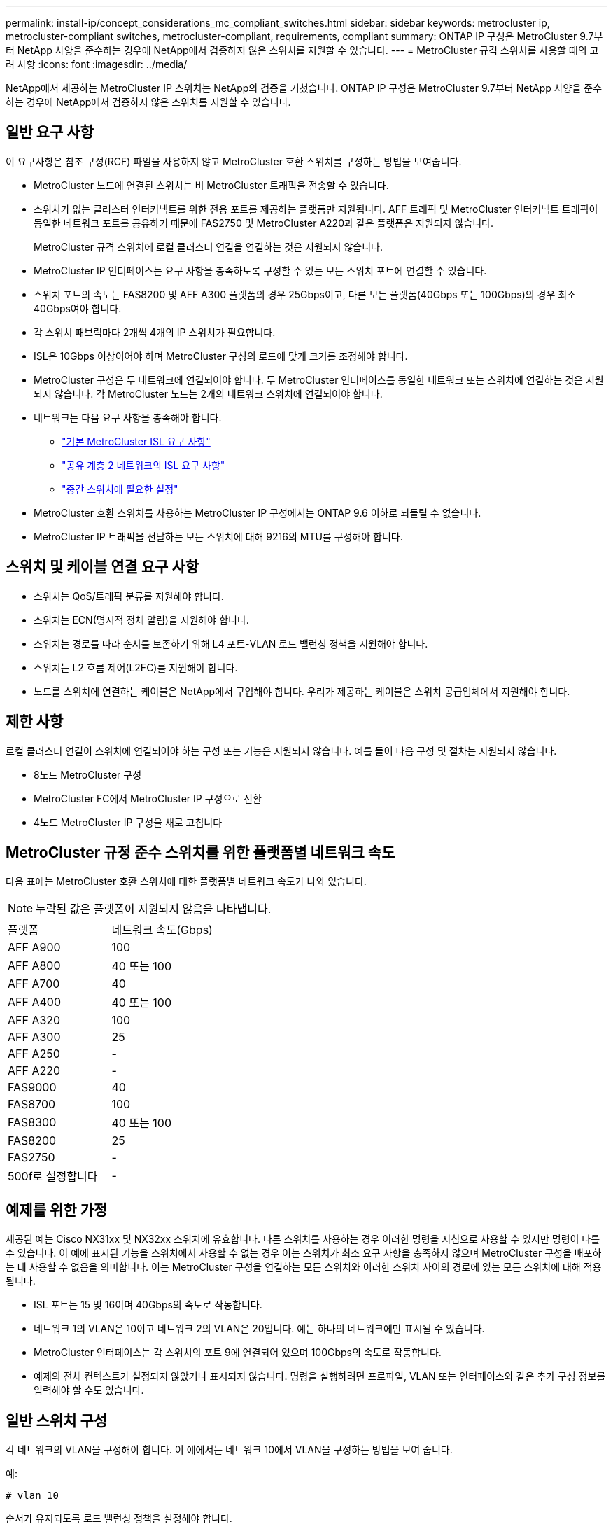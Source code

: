 ---
permalink: install-ip/concept_considerations_mc_compliant_switches.html 
sidebar: sidebar 
keywords: metrocluster ip, metrocluster-compliant switches, metrocluster-compliant, requirements, compliant 
summary: ONTAP IP 구성은 MetroCluster 9.7부터 NetApp 사양을 준수하는 경우에 NetApp에서 검증하지 않은 스위치를 지원할 수 있습니다. 
---
= MetroCluster 규격 스위치를 사용할 때의 고려 사항
:icons: font
:imagesdir: ../media/


[role="lead"]
NetApp에서 제공하는 MetroCluster IP 스위치는 NetApp의 검증을 거쳤습니다. ONTAP IP 구성은 MetroCluster 9.7부터 NetApp 사양을 준수하는 경우에 NetApp에서 검증하지 않은 스위치를 지원할 수 있습니다.



== 일반 요구 사항

이 요구사항은 참조 구성(RCF) 파일을 사용하지 않고 MetroCluster 호환 스위치를 구성하는 방법을 보여줍니다.

* MetroCluster 노드에 연결된 스위치는 비 MetroCluster 트래픽을 전송할 수 있습니다.
* 스위치가 없는 클러스터 인터커넥트를 위한 전용 포트를 제공하는 플랫폼만 지원됩니다. AFF 트래픽 및 MetroCluster 인터커넥트 트래픽이 동일한 네트워크 포트를 공유하기 때문에 FAS2750 및 MetroCluster A220과 같은 플랫폼은 지원되지 않습니다.
+
MetroCluster 규격 스위치에 로컬 클러스터 연결을 연결하는 것은 지원되지 않습니다.

* MetroCluster IP 인터페이스는 요구 사항을 충족하도록 구성할 수 있는 모든 스위치 포트에 연결할 수 있습니다.
* 스위치 포트의 속도는 FAS8200 및 AFF A300 플랫폼의 경우 25Gbps이고, 다른 모든 플랫폼(40Gbps 또는 100Gbps)의 경우 최소 40Gbps여야 합니다.
* 각 스위치 패브릭마다 2개씩 4개의 IP 스위치가 필요합니다.
* ISL은 10Gbps 이상이어야 하며 MetroCluster 구성의 로드에 맞게 크기를 조정해야 합니다.
* MetroCluster 구성은 두 네트워크에 연결되어야 합니다. 두 MetroCluster 인터페이스를 동일한 네트워크 또는 스위치에 연결하는 것은 지원되지 않습니다. 각 MetroCluster 노드는 2개의 네트워크 스위치에 연결되어야 합니다.
* 네트워크는 다음 요구 사항을 충족해야 합니다.
+
** link:../install-ip/concept_considerations_isls.html#basic-metrocluster-isl-requirements["기본 MetroCluster ISL 요구 사항"]
** link:../install-ip/concept_considerations_isls.html#isl-requirements-in-shared-layer-2-networks["공유 계층 2 네트워크의 ISL 요구 사항"]
** link:../install-ip/concept_considerations_layer_2.html#required-settings-on-intermediate-switches["중간 스위치에 필요한 설정"]


* MetroCluster 호환 스위치를 사용하는 MetroCluster IP 구성에서는 ONTAP 9.6 이하로 되돌릴 수 없습니다.
* MetroCluster IP 트래픽을 전달하는 모든 스위치에 대해 9216의 MTU를 구성해야 합니다.




== 스위치 및 케이블 연결 요구 사항

* 스위치는 QoS/트래픽 분류를 지원해야 합니다.
* 스위치는 ECN(명시적 정체 알림)을 지원해야 합니다.
* 스위치는 경로를 따라 순서를 보존하기 위해 L4 포트-VLAN 로드 밸런싱 정책을 지원해야 합니다.
* 스위치는 L2 흐름 제어(L2FC)를 지원해야 합니다.
* 노드를 스위치에 연결하는 케이블은 NetApp에서 구입해야 합니다. 우리가 제공하는 케이블은 스위치 공급업체에서 지원해야 합니다.




== 제한 사항

로컬 클러스터 연결이 스위치에 연결되어야 하는 구성 또는 기능은 지원되지 않습니다. 예를 들어 다음 구성 및 절차는 지원되지 않습니다.

* 8노드 MetroCluster 구성
* MetroCluster FC에서 MetroCluster IP 구성으로 전환
* 4노드 MetroCluster IP 구성을 새로 고칩니다




== MetroCluster 규정 준수 스위치를 위한 플랫폼별 네트워크 속도

다음 표에는 MetroCluster 호환 스위치에 대한 플랫폼별 네트워크 속도가 나와 있습니다.


NOTE: 누락된 값은 플랫폼이 지원되지 않음을 나타냅니다.

|===


| 플랫폼 | 네트워크 속도(Gbps) 


 a| 
AFF A900
 a| 
100



 a| 
AFF A800
 a| 
40 또는 100



 a| 
AFF A700
 a| 
40



 a| 
AFF A400
 a| 
40 또는 100



 a| 
AFF A320
 a| 
100



 a| 
AFF A300
 a| 
25



 a| 
AFF A250
 a| 
-



 a| 
AFF A220
 a| 
-



 a| 
FAS9000
 a| 
40



 a| 
FAS8700
 a| 
100



 a| 
FAS8300
 a| 
40 또는 100



 a| 
FAS8200
 a| 
25



 a| 
FAS2750
 a| 
-



 a| 
500f로 설정합니다
 a| 
-

|===


== 예제를 위한 가정

제공된 예는 Cisco NX31xx 및 NX32xx 스위치에 유효합니다. 다른 스위치를 사용하는 경우 이러한 명령을 지침으로 사용할 수 있지만 명령이 다를 수 있습니다. 이 예에 표시된 기능을 스위치에서 사용할 수 없는 경우 이는 스위치가 최소 요구 사항을 충족하지 않으며 MetroCluster 구성을 배포하는 데 사용할 수 없음을 의미합니다. 이는 MetroCluster 구성을 연결하는 모든 스위치와 이러한 스위치 사이의 경로에 있는 모든 스위치에 대해 적용됩니다.

* ISL 포트는 15 및 16이며 40Gbps의 속도로 작동합니다.
* 네트워크 1의 VLAN은 10이고 네트워크 2의 VLAN은 20입니다. 예는 하나의 네트워크에만 표시될 수 있습니다.
* MetroCluster 인터페이스는 각 스위치의 포트 9에 연결되어 있으며 100Gbps의 속도로 작동합니다.
* 예제의 전체 컨텍스트가 설정되지 않았거나 표시되지 않습니다. 명령을 실행하려면 프로파일, VLAN 또는 인터페이스와 같은 추가 구성 정보를 입력해야 할 수도 있습니다.




== 일반 스위치 구성

각 네트워크의 VLAN을 구성해야 합니다. 이 예에서는 네트워크 10에서 VLAN을 구성하는 방법을 보여 줍니다.

예:

[listing]
----
# vlan 10
----
순서가 유지되도록 로드 밸런싱 정책을 설정해야 합니다.

예:

[listing]
----
# port-channel load-balance src-dst ip-l4port-vlan
----
RDMA 및 iSCSI 트래픽을 적절한 클래스에 매핑하는 액세스 및 클래스 맵을 구성해야 합니다.

포트 65200을 오가는 모든 TCP 트래픽은 스토리지(iSCSI) 클래스에 매핑됩니다. 포트 10006과 포트 1006의 모든 TCP 트래픽은 RDMA 클래스에 매핑됩니다.

예:

[listing]
----

ip access-list storage
  10 permit tcp any eq 65200 any
  20 permit tcp any any eq 65200
ip access-list rdma
  10 permit tcp any eq 10006 any
  20 permit tcp any any eq 10006

class-map type qos match-all storage
  match access-group name storage
class-map type qos match-all rdma
  match access-group name rdma
----
수신 정책을 구성해야 합니다. 수신 정책은 트래픽을 서로 다른 COS 그룹으로 분류한 것으로 매핑합니다. 이 예에서 RDMA 트래픽은 COS 그룹 5에 매핑되고 iSCSI 트래픽은 COS 그룹 4에 매핑됩니다.

예:

[listing]
----

policy-map type qos MetroClusterIP_Ingress
class rdma
  set dscp 40
  set cos 5
  set qos-group 5
class storage
  set dscp 32
  set cos 4
  set qos-group 4
----
스위치에 대한 송신 정책을 구성해야 합니다. 송신 정책은 트래픽을 송신 큐로 매핑합니다. 이 예에서 RDMA 트래픽은 대기열 5에 매핑되고 iSCSI 트래픽은 대기열 4에 매핑됩니다.

예:

[listing]
----

policy-map type queuing MetroClusterIP_Egress
class type queuing c-out-8q-q7
  priority level 1
class type queuing c-out-8q-q6
  priority level 2
class type queuing c-out-8q-q5
  priority level 3
  random-detect threshold burst-optimized ecn
class type queuing c-out-8q-q4
  priority level 4
  random-detect threshold burst-optimized ecn
class type queuing c-out-8q-q3
  priority level 5
class type queuing c-out-8q-q2
  priority level 6
class type queuing c-out-8q-q1
  priority level 7
class type queuing c-out-8q-q-default
  bandwidth remaining percent 100
  random-detect threshold burst-optimized ecn
----
ISL에서 MetroCluster 트래픽이 있지만 MetroCluster 인터페이스에 연결되지 않는 스위치를 구성해야 합니다. 이 경우 트래픽은 이미 분류되어 있으며 적절한 대기열에만 매핑되어야 합니다. 다음 예에서는 모든 COS5 트래픽이 클래스 RDMA에 매핑되고 모든 COS4 트래픽이 클래스 iSCSI에 매핑됩니다. 이는 MetroCluster 트래픽뿐만 아니라 COS5 및 COS4 트래픽의 * 모든 * 에 영향을 미칩니다. MetroCluster 트래픽만 매핑하려면 위의 클래스 맵을 사용하여 액세스 그룹을 사용하여 트래픽을 식별해야 합니다.

예:

[listing]
----

class-map type qos match-all rdma
  match cos 5
class-map type qos match-all storage
  match cos 4
----


== ISL 구성

허용된 VLAN을 설정할 때 '트렁크' 모드 포트를 구성할 수 있습니다.

두 개의 명령이 있습니다. 하나는 * set * 으로, 다른 하나는 * add * 로, 다른 하나는 기존의 허용된 VLAN 목록에 있습니다.

예제에 표시된 대로 허용된 VLAN을 * 설정할 수 있습니다.

예:

[listing]
----
switchport trunk allowed vlan 10
----
예에 표시된 대로 허용된 목록에 VLAN을 * 추가할 수 있습니다.

예:

[listing]
----
switchport trunk allowed vlan add 10
----
이 예에서 포트 채널 10은 VLAN 10에 대해 구성됩니다.

예:

[listing]
----

interface port-channel10
switchport mode trunk
switchport trunk allowed vlan 10
mtu 9216
service-policy type queuing output MetroClusterIP_Egress
----
ISL 포트는 포트 채널의 일부로 구성되어야 하며 예에 표시된 대로 송신 큐를 할당해야 합니다.

예:

[listing]
----

interface eth1/15-16
switchport mode trunk
switchport trunk allowed vlan 10
no lldp transmit
no lldp receive
mtu 9216
channel-group 10 mode active
service-policy type queuing output MetroClusterIP_Egress
no shutdown
----


== 노드 포트 구성

노드 포트를 소규모 모드로 구성해야 할 수 있습니다. 이 예에서 포트 25 및 26은 4 x 25Gbps 브레이크아웃 모드로 구성됩니다.

예:

[listing]
----
interface breakout module 1 port 25-26 map 25g-4x
----
MetroCluster 인터페이스 포트 속도를 구성해야 할 수 있습니다. 이 예에서는 속도를 "자동"으로 구성하는 방법을 보여 줍니다.

예:

[listing]
----
speed auto
----
다음 예에서는 40Gbps에서 속도를 수정하는 방법을 보여 줍니다.

예:

[listing]
----
speed 40000
----
인터페이스를 구성해야 할 수 있습니다. 다음 예에서는 인터페이스 속도가 "auto"로 설정되어 있습니다.

포트가 VLAN 10의 액세스 모드에 있고 MTU가 9216으로 설정되고 MetroCluster 수신 정책이 할당됩니다.

예:

[listing]
----

interface eth1/9
description MetroCluster-IP Node Port
speed auto
switchport access vlan 10
spanning-tree port type edge
spanning-tree bpduguard enable
mtu 9216
flowcontrol receive on
flowcontrol send on
service-policy type qos input MetroClusterIP_Ingress
no shutdown
----
25Gbps 포트의 경우 예제에 표시된 대로 FEC 설정을 "off"로 설정해야 할 수 있습니다.

예:

[listing]
----
fec off
----

NOTE: 인터페이스를 구성한 후에는 항상 이 명령 * 을 실행해야 합니다. 명령이 작동하려면 트랜시버 모듈을 삽입해야 할 수 있습니다.

